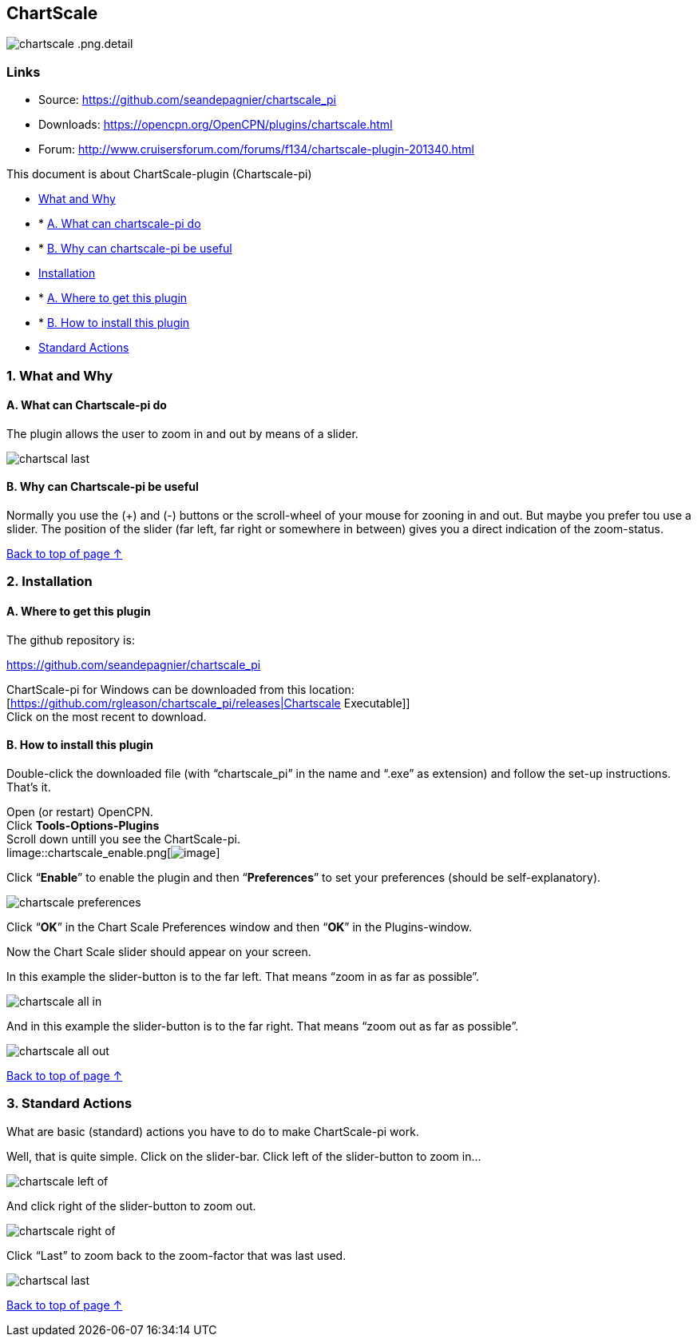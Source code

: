 == ChartScale

image::chartscale_.png.detail.html[]

=== Links

* Source: https://github.com/seandepagnier/chartscale_pi +
* Downloads: https://opencpn.org/OpenCPN/plugins/chartscale.html +
* Forum:
http://www.cruisersforum.com/forums/f134/chartscale-plugin-201340.html +

This document is about ChartScale-plugin (Chartscale-pi)

* link:chartscale.html#what_and_why[What and Why]
* * link:chartscale.html#a_what_can_chartscale-pi_do[A. What can
chartscale-pi do]
* * link:chartscale.html#b_why_can_chartscale-pi_be_useful[B. Why can
chartscale-pi be useful]
* link:chartscale.html#installation[Installation]
* * link:chartscale.html#a_where_to_get_this_plugin[A. Where to get this
plugin]
* * link:chartscale.html#b_how_to_install_this_plugin[B. How to install
this plugin]
* link:chartscale.html#standard_actions[Standard Actions]

=== 1. What and Why

==== A. What can Chartscale-pi do

 
The plugin allows the user to zoom in and out by means of a slider.

image::chartscal_last.png[] 
 

==== B. Why can Chartscale-pi be useful

Normally you use the (+) and (-) buttons or the scroll-wheel of your
mouse for zooning in and out. But maybe you prefer tou use a slider. The
position of the slider (far left, far right or somewhere in between)
gives you a direct indication of the zoom-status. +

link:chartscale.html[Back to top of page ↑]

=== 2. Installation

==== A. Where to get this plugin

The github repository is:

https://github.com/seandepagnier/chartscale_pi

ChartScale-pi for Windows can be downloaded from this location: +
[https://github.com/rgleason/chartscale_pi/releases|Chartscale
Executable]] +
Click on the most recent to download.

==== B. How to install this plugin

Double-click the downloaded file (with “chartscale_pi” in the name and
“.exe” as extension) and follow the set-up instructions. +
That's it. +

Open (or restart) OpenCPN. +
Click *Tools-Options-Plugins* +
Scroll down untill you see the ChartScale-pi. +
limage::chartscale_enable.png[image:../../../manual/plugins/chartscale/chartscale_enable.png[image]] +

Click “*Enable*” to enable the plugin and then “*Preferences*” to set
your preferences (should be self-explanatory).

image::chartscale_preferences.png[]

Click “*OK*” in the Chart Scale Preferences window and then “*OK*” in
the Plugins-window. +

Now the Chart Scale slider should appear on your screen.

In this example the slider-button is to the far left. That means “zoom
in as far as possible”.

image::chartscale_all_in.png[]

And in this example the slider-button is to the far right. That means
“zoom out as far as possible”.

image::chartscale_all_out.png[]

link:chartscale.html[Back to top of page ↑]

=== 3. Standard Actions

What are basic (standard) actions you have to do to make ChartScale-pi
work.

Well, that is quite simple. Click on the slider-bar. Click left of the
slider-button to zoom in…

image::chartscale_left_of.png[]

And click right of the slider-button to zoom out.

image::chartscale_right_of.png[]

Click “Last” to zoom back to the zoom-factor that was last used.

image::chartscal_last.png[]

link:chartscale.html[Back to top of page ↑]

